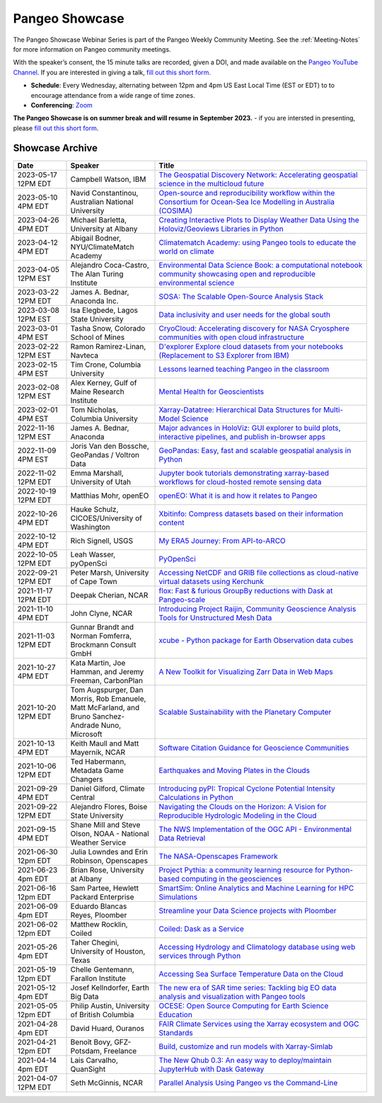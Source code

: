.. _pangeo-showcase:

Pangeo Showcase
===============

The Pangeo Showcase Webinar Series is part of the Pangeo Weekly Community Meeting. 
See the :ref:`Meeting-Notes` for more information on Pangeo community meetings. 

With the speaker’s consent, the 15 minute talks are recorded, given a DOI, and made 
available on the `Pangeo YouTube Channel <https://youtube.com/playlist?list=PLuQQBBQFfpgq0OvjKbjcYgTDzDxTqtwua>`_. If you are interested in giving a talk,
`fill out this short form <https://forms.gle/QwxKusVvrvDakSNs8>`_.

* **Schedule**: Every Wednesday, alternating between 12pm and 4pm US East Local Time (EST or EDT) to 
  to encourage attendance from a wide range of time zones.

* **Conferencing**:   `Zoom <https://columbiauniversity.zoom.us/j/94877958106?pwd=UkE0UHF1U0x3VTVUNEJTam9mTXVHZz09>`_

**The Pangeo Showcase is on summer break and will resume in September 2023.** - if you are intersted in presenting, please `fill out this short form <https://forms.gle/QwxKusVvrvDakSNs8>`_.

Showcase Archive
-----------------------------------

.. list-table::
   :widths: 15 25 60
   :header-rows: 1
   :align: left

   * - Date
     - Speaker
     - Title
   * - 2023-05-17 12PM EDT
     - Campbell Watson, IBM
     - `The Geospatial Discovery Network: Accelerating geospatial science in the multicloud future <https://discourse.pangeo.io/t/wednesday-may-17th-searching-beyond-pixels-and-tiles/3558>`_ |Campbell DOI Badge|
   * - 2023-05-10 4PM EDT
     - Navid Constantinou, Australian National University
     - `Open-source and reproducibility workflow within the Consortium for Ocean-Sea Ice Modelling in Australia (COSIMA) <Wednesday May 10th: Open-source and reproducibility workflow within the Consortium for Ocean-Sea Ice Modelling in Australia (COSIMA)>`_ |Constantinou DOI Badge|
   * - 2023-04-26 4PM EDT
     - Michael Barletta, University at Albany
     - `Creating Interactive Plots to Display Weather Data Using the Holoviz/Geoviews Libraries in Python <https://discourse.pangeo.io/t/wednesday-april-26th-creating-interactive-plots-to-display-weather-data-using-the-holoviz-geoviews-libraries/3556>`_ |Barletta DOI Badge|
   * - 2023-04-12 4PM EDT
     - Abigail Bodner, NYU/ClimateMatch Academy
     - `Climatematch Academy: using Pangeo tools to educate the world on climate <https://discourse.pangeo.io/t/wednesday-april-12th-climatematch-academy-from-data-to-action/3298>`_ 
   * - 2023-04-05 12PM EST
     - Alejandro Coca-Castro, The Alan Turing Institute
     - `Environmental Data Science Book: a computational notebook community showcasing open and reproducible environmental science <https://discourse.pangeo.io/t/wednesday-april-5th-environmental-data-science-book-a-computational-notebook-community-showcasing-open-and-reproducible-environmental-science/3319>`_ |Coca_Castro DOI Badge|
   * - 2023-03-22 12PM EDT
     - James A. Bednar, Anaconda Inc. 
     - `SOSA: The Scalable Open-Source Analysis Stack <https://discourse.pangeo.io/t/wednesday-march-22nd-sosa-the-scalable-open-source-analysis-stack/3252>`_ |Bednar.B DOI Badge|
   * - 2023-03-08 12PM EST
     - Isa Elegbede, Lagos State University
     - `Data inclusivity and user needs for the global south <https://discourse.pangeo.io/t/wednesday-march-8th-2023-data-inclusivity-and-user-needs-for-the-global-south/3222>`_ |Elegbede DOI Badge|
   * - 2023-03-01 4PM EST
     - Tasha Snow, Colorado School of Mines
     - `CryoCloud: Accelerating discovery for NASA Cryosphere communities with open cloud infrastructure <https://discourse.pangeo.io/t/match-1st-showcase-announcement/3209>`_ |Snow DOI Badge|
   * - 2023-02-22 12PM EST
     - Ramon Ramirez-Linan, Navteca
     - `D'explorer Explore cloud datasets from your notebooks (Replacement to S3 Explorer from IBM) <https://discourse.pangeo.io/t/wednesday-february-22nd-2023-d-explorer-explore-cloud-datasets-from-your-notebooks/3210>`_ |Ramirez DOI Badge|
   * - 2023-02-15 4PM EST
     - Tim Crone, Columbia University
     - `Lessons learned teaching Pangeo in the classroom <https://discourse.pangeo.io/t/wednesday-february-15th-lessons-learned-teaching-pangeo-in-the-classroom/3208>`_ |Crone DOI Badge|
   * - 2023-02-08 12PM EST
     - Alex Kerney, Gulf of Maine Research Institute
     - `Mental Health for Geoscientists <https://discourse.pangeo.io/t/wednesday-february-8th-mental-health-in-the-geosciences/3211>`_ |Kerney DOI Badge|
   * - 2023-02-01 4PM EST
     - Tom Nicholas, Columbia University 
     - `Xarray-Datatree: Hierarchical Data Structures for Multi-Model Science <https://discourse.pangeo.io/t/wednesday-february-1st-xarray-datatree-hierarchical-data-structures-for-multi-model-science/3207>`_ |Nicholas DOI Badge|
   * - 2022-11-16 12PM EST
     - James A. Bednar, Anaconda
     - `Major advances in HoloViz: GUI explorer to build plots, interactive pipelines, and publish in-browser apps <https://discourse.pangeo.io/t/wednesday-november-16th-2022-major-advances-in-holoviz-for-pangeo-gui-explorer-to-build-plots-easy-interactive-pipelines-and-publishing-in-browser-apps/2876>`_ |Bednar.A DOI Badge|
   * - 2022-11-09 4PM EST
     - Joris Van den Bossche, GeoPandas / Voltron Data
     - `GeoPandas: Easy, fast and scalable geospatial analysis in Python <https://discourse.pangeo.io/t/wednesday-november-9th-2022-geopandas-easy-fast-and-scalable-geospatial-analysis-in-python/2895>`_ |Bossche DOI Badge|
   * - 2022-11-02 12PM EDT
     - Emma Marshall, University of Utah
     - `Jupyter book tutorials demonstrating xarray-based workflows for cloud-hosted remote sensing data <https://discourse.pangeo.io/t/wednesday-november-2nd-2022-jupyter-book-tutorials-demonstrating-xarray-based-workflows-for-cloud-hosted-remote-sensing-data/2834>`_ |Marshall DOI Badge|
   * - 2022-10-19 12PM EDT
     - Matthias Mohr, openEO
     - `openEO: What it is and how it relates to Pangeo <https://discourse.pangeo.io/t/wednesday-october-19th-2022-openeo-what-it-is-and-how-it-relates-to-pangeo/2826>`_ |Jacob DOI Badge|      
   * - 2022-10-26 4PM EDT
     - Hauke Schulz, CICOES/University of Washington
     - `Xbitinfo: Compress datasets based on their information content <https://discourse.pangeo.io/t/wednesday-october-26th-2022-xbitinfo-compress-datasets-based-on-their-information/2830>`_ |Hauke DOI Badge|      
   * - 2022-10-12 4PM EDT
     - Rich Signell, USGS
     - `My ERA5 Journey: From API-to-ARCO <https://discourse.pangeo.io/t/wednesday-october-12th-2022-my-era5-journey-from-api-to-arco/2814>`_ |Signell DOI Badge|      
   * - 2022-10-05 12PM EDT
     - Leah Wasser, pyOpenSci
     - `PyOpenSci <https://discourse.pangeo.io/t/wednesday-october-5th-2022-pyopensci-a-diverse-community-that-supports-open-tools-that-drive-open-science/2783>`_ |Wasser DOI Badge|
   * - 2022-09-21 12PM EDT
     - Peter Marsh, University of Cape Town 
     - `Accessing NetCDF and GRIB file collections as cloud-native virtual datasets using Kerchunk <https://discourse.pangeo.io/t/september-21th-2022-accessing-netcdf-and-grib-file-collections-as-cloud-native-virtual-datasets-using-kerchunk/2749>`_ |Marsh DOI Badge|
   * - 2021-11-17 12PM EDT
     - Deepak Cherian, NCAR
     - `flox: Fast & furious GroupBy reductions with Dask at Pangeo-scale <https://discourse.pangeo.io/t/november-17-2021-flox-fast-furious-groupby-reductions-with-dask-at-pangeo-scale/2016>`_ |Cherian DOI Badge|
   * - 2021-11-10 4PM EDT
     - John Clyne, NCAR
     - `Introducing Project Raijin, Community Geoscience Analysis Tools for Unstructured Mesh Data <https://discourse.pangeo.io/t/november-10-2021-introducing-project-raijin-community-geoscience-analysis-tools-for-unstructured-mesh-data/1923>`_ |Clyne DOI Badge|
   * - 2021-11-03 12PM EDT
     - Gunnar Brandt and  Norman Fomferra, Brockmann Consult GmbH
     - `xcube - Python package for Earth Observation data cubes <https://discourse.pangeo.io/t/november-3-2021-xcube-python-package-for-earth-observation-data-cubes/1903>`_ |Brandt DOI Badge|
   * - 2021-10-27 4PM EDT
     - Kata Martin, Joe Hamman, and Jeremy Freeman, CarbonPlan
     - `A New Toolkit for Visualizing Zarr Data in Web Maps <https://discourse.pangeo.io/t/october-27-2021-a-new-toolkit-for-visualizing-zarr-data-in-web-maps/1891>`_ |Martin DOI Badge|
   * - 2021-10-20 12PM EDT
     - Tom Augspurger, Dan Morris, Rob Emanuele, Matt McFarland, and Bruno Sanchez-Andrade Nuno, Microsoft
     - `Scalable Sustainability with the Planetary Computer <https://discourse.pangeo.io/t/october-20-2021-scalable-sustainability-with-the-planetary-computer/1874>`_ |Augspurger DOI Badge|
   * - 2021-10-13 4PM EDT
     - Keith Maull and Matt Mayernik, NCAR
     - `Software Citation Guidance for Geoscience Communities <https://discourse.pangeo.io/t/october-13-2021-software-citation-guidance-for-geoscience-communities/1873>`_ |Maull DOI Badge|
   * - 2021-10-06 12PM EDT
     - Ted Habermann, Metadata Game Changers
     - `Earthquakes and Moving Plates in the Clouds <https://discourse.pangeo.io/t/october-6-2021-earthquakes-and-moving-plates-in-the-cloud/1836>`_ |Habermann DOI Badge| 
   * - 2021-09-29 4PM EDT
     - Daniel Gilford, Climate Central
     - `Introducing pyPI: Tropical Cyclone Potential Intensity Calculations in Python <https://discourse.pangeo.io/t/september-29-2021-introducing-pypi-tropical-cyclone-potential-intensity-calculations-in-python/1822>`_ |Gilford DOI Badge|
   * - 2021-09-22 12PM EDT
     - Alejandro Flores, Boise State University
     - `Navigating the Clouds on the Horizon: A Vision for Reproducible Hydrologic Modeling in the Cloud <https://discourse.pangeo.io/t/september-22-2021-navigating-the-clouds-on-the-horizon-a-vision-for-reproducible-hydrologic-modeling-in-the-cloud/1809>`_ |Flores DOI Badge|   
   * - 2021-09-15 4PM EDT
     - Shane Mill and Steve Olson, NOAA - National Weather Service
     - `The NWS Implementation of the OGC API - Environmental Data Retrieval <https://discourse.pangeo.io/t/september-15-2021-the-nws-implementation-of-the-ogc-api-environmental-data-retrieval/1808>`_ |Mill DOI Badge|   
   * - 2021-06-30 12pm EDT
     - Julia Lowndes and Erin Robinson, Openscapes
     -  `The NASA-Openscapes Framework <https://discourse.pangeo.io/t/june-30-2021-the-nasa-openscapes-framework/1631>`_ |Lowndes DOI Badge|
   * - 2021-06-23 4pm EDT
     - Brian Rose, University at Albany
     - `Project Pythia: a community learning resource for Python-based computing in the geosciences <https://discourse.pangeo.io/t/june-23-2021-project-pythia-a-community-learning-resource-for-python-based-computing-in-the-geosciences/1601>`_ |Rose DOI Badge|
   * - 2021-06-16 12pm EDT
     - Sam Partee, Hewlett Packard Enterprise
     - `SmartSim: Online Analytics and Machine Learning for HPC Simulations <https://discourse.pangeo.io/t/june-16-2021-smartsim-online-analytics-and-machine-learning-for-hpc-simulations/1583>`_ |Partee DOI Badge|
   * - 2021-06-09 4pm EDT
     - Eduardo Blancas Reyes, Ploomber
     - `Streamline your Data Science projects with Ploomber <https://discourse.pangeo.io/t/june-9-2021-streamline-data-science-projects-with-ploomber/1546>`_ |Blancas Reyes DOI Badge|
   * - 2021-06-02 12pm EDT
     - Matthew Rocklin, Coiled
     - `Coiled: Dask as a Service <https://discourse.pangeo.io/t/june-2-2021-coiled-dask-as-a-service/1557>`_ |Rocklin DOI Badge|
   * - 2021-05-26 4pm EDT 
     - Taher Chegini, University of Houston, Texas
     - `Accessing Hydrology and Climatology database using web services through Python <https://discourse.pangeo.io/t/may-26-2021-accessing-hydrology-and-climatology-database-using-web-services-through-python/1521>`_ |Chegini DOI Badge| 
   * - 2021-05-19 12pm EDT
     - Chelle Gentemann, Farallon Institute
     - `Accessing Sea Surface Temperature Data on the Cloud <https://discourse.pangeo.io/t/may-19-2021-accessing-sea-surface-temperature-data-on-the-cloud/1503>`_ |Gentemann DOI Badge| 
   * - 2021-05-12 4pm EDT
     - Josef Kellndorfer, Earth Big Data 
     - `The new era of SAR time series: Tackling big EO data analysis and visualization with Pangeo tools <https://discourse.pangeo.io/t/may-12-2021-the-new-era-of-sar-time-series-tackling-big-eo-data-analysis-and-visualization-with-pangeo-tools/1475>`_ |Kellndorfer DOI Badge| 
   * - 2021-05-05 12pm EDT
     - Philip Austin, University of British Columbia
     - `OCESE: Open Source Computing for Earth Science Education <https://discourse.pangeo.io/t/may-5-2021-ocese-open-source-computing-for-earth-science-education/1443>`_ |Austin DOI Badge|
   * - 2021-04-28 4pm EDT
     - David Huard, Ouranos
     - `FAIR Climate Services using the Xarray ecosystem and OGC Standards <https://discourse.pangeo.io/t/april-28-2021-fair-climate-services-using-the-xarray-ecosystem-and-ogc-standards/1431>`_ |Huard DOI Badge|
   * - 2021-04-21 12pm EDT
     - Benoît Bovy, GFZ-Potsdam, Freelance
     - `Build, customize and run models with Xarray-Simlab <https://discourse.pangeo.io/t/april-21-2021-build-customize-and-run-models-with-xarray-simlab/1417>`_ |Bovy DOI Badge|
   * - 2021-04-14 4pm EDT
     - Lais Carvalho, QuanSight
     - `The New Qhub 0.3: An easy way to deploy/maintain JupyterHub with Dask Gateway <https://discourse.pangeo.io/t/april-14-2021-the-new-qhub-0-3-an-easy-way-to-deploy-maintain-jupyterhub-with-dask-gateway/1399>`_ |Carvalho DOI Badge|
   * - 2021-04-07 12PM EDT
     - Seth McGinnis, NCAR
     - `Parallel Analysis Using Pangeo vs the Command-Line <https://discourse.pangeo.io/t/april-7-2021-parallel-analysis-using-pangeo-vs-the-command-line/1373>`_ |McGinnis DOI Badge|



.. |Augspurger DOI Badge| image:: https://zenodo.org/badge/DOI/10.5281/zenodo.5596894.svg
   :target: https://doi.org/10.5281/zenodo.5596894

.. |Austin DOI Badge| image:: https://zenodo.org/badge/DOI/10.5281/zenodo.4739726.svg
   :target: https://doi.org/10.5281/zenodo.4739726
   
.. |Barletta DOI Badge| image:: https://zenodo.org/badge/DOI/10.5281/zenodo.8108931.svg
   :target: https://doi.org/10.5281/zenodo.8108931

.. |Bednar.A DOI Badge| image:: https://zenodo.org/badge/DOI/10.5281/zenodo.7342703.svg
   :target: https://doi.org/10.5281/zenodo.7342703

.. |Bednar.B DOI Badge| image:: https://zenodo.org/badge/DOI/10.5281/zenodo.7857369.svg
   :target: https://doi.org/10.5281/zenodo.7857369

.. |Blancas Reyes DOI Badge| image:: https://zenodo.org/badge/DOI/10.5281/zenodo.4939972.svg
   :target: https://doi.org/10.5281/zenodo.4939972

.. |Bossche DOI Badge| image:: https://zenodo.org/badge/DOI/10.5281/zenodo.7320003.svg
   :target: https://doi.org/10.5281/zenodo.7320003

.. |Bovy DOI Badge| image:: https://zenodo.org/badge/DOI/10.5281/zenodo.4712336.svg 
   :target: https://doi.org/10.5281/zenodo.4712336

.. |Brandt DOI Badge| image:: https://zenodo.org/badge/DOI/10.5281/zenodo.5675969.svg
   :target: https://doi.org/10.5281/zenodo.5675969

.. |Campbell DOI Badge| image:: https://zenodo.org/badge/DOI/10.5281/zenodo.8109136.svg
   :target: https://doi.org/10.5281/zenodo.8109136 

.. |Carvalho DOI Badge| image:: https://zenodo.org/badge/DOI/10.5281/zenodo.4697095.svg
   :target: https://doi.org/10.5281/zenodo.4697095       

.. |Chegini DOI Badge| image:: https://zenodo.org/badge/DOI/10.5281/zenodo.4837330.svg
   :target: https://doi.org/10.5281/zenodo.4837330

.. |Cherian DOI Badge| image:: https://zenodo.org/badge/DOI/10.5281/zenodo.5772165.svg
   :target: https://doi.org/10.5281/zenodo.5772165

.. |Clyne DOI Badge| image:: https://zenodo.org/badge/DOI/10.5281/zenodo.5700525.svg
   :target: https://doi.org/10.5281/zenodo.5700525
   
.. |Coca_Castro DOI Badge| image:: https://zenodo.org/badge/DOI/10.5281/zenodo.7857378.svg
   :target: https://doi.org/10.5281/zenodo.7857378

.. |Constantinou DOI Badge| image:: https://zenodo.org/badge/DOI/10.5281/zenodo.8109042.svg
   :target: https://doi.org/10.5281/zenodo.8109042

.. |Crone DOI Badge| image:: https://zenodo.org/badge/DOI/10.5281/zenodo.7680128.svg
   :target: https://doi.org/10.5281/zenodo.7680128

.. |Elegbede DOI Badge| image:: https://zenodo.org/badge/DOI/10.5281/zenodo.7857353.svg
   :target: https://doi.org/10.5281/zenodo.7857353

.. |Flores DOI Badge| image:: https://zenodo.org/badge/DOI/10.5281/zenodo.5535595.svg
   :target: https://doi.org/10.5281/zenodo.5535595

.. |Gentemann DOI Badge| image:: https://zenodo.org/badge/DOI/10.5281/zenodo.4783039.svg
   :target: https://doi.org/10.5281/zenodo.4783039

.. |Gilford DOI Badge| image:: https://zenodo.org/badge/DOI/10.5281/zenodo.5547337.svg
   :target: https://doi.org/10.5281/zenodo.5547337
   
.. |Habermann DOI Badge| image:: https://zenodo.org/badge/DOI/10.5281/zenodo.5562672.svg
   :target: https://doi.org/10.5281/zenodo.5562672

.. |Hauke DOI Badge| image:: https://zenodo.org/badge/DOI/10.5281/zenodo.7259092.svg
   :target: https://doi.org/10.5281/zenodo.7259092

.. |Huard DOI Badge| image:: https://zenodo.org/badge/DOI/10.5281/zenodo.4727950.svg
   :target: https://doi.org/10.5281/zenodo.4727950

.. |Jacob DOI Badge| image:: https://zenodo.org/badge/DOI/10.5281/zenodo.7229398.svg
   :target: https://doi.org/10.5281/zenodo.7229397

.. |Kellndorfer DOI Badge| image:: https://zenodo.org/badge/DOI/10.5281/zenodo.4756696.svg
   :target: https://doi.org/10.5281/zenodo.4756696

.. |Kerney DOI Badge| image:: https://zenodo.org/badge/DOI/10.5281/zenodo.7679821.svg
   :target: https://doi.org/10.5281/zenodo.7679821

.. |Lowndes DOI Badge| image:: https://zenodo.org/badge/DOI/10.5281/zenodo.5090115.svg
   :target: https://doi.org/10.5281/zenodo.5090115

.. |Marsh DOI Badge| image:: https://zenodo.org/badge/DOI/10.5281/zenodo.7140825.svg
   :target: https://doi.org/10.5281/zenodo.7140825

.. |Marshall DOI Badge| image:: https://zenodo.org/badge/DOI/10.5281/zenodo.7310114.svg
   :target: https://doi.org/10.5281/zenodo.7310114
   
.. |Martin DOI Badge| image:: https://zenodo.org/badge/DOI/10.5281/zenodo.5638862.svg
   :target: https://doi.org/10.5281/zenodo.5638862
   
.. |Maull DOI Badge| image:: https://zenodo.org/badge/DOI/10.5281/zenodo.5596053.svg
   :target: https://doi.org/10.5281/zenodo.5596053

.. |McGinnis DOI Badge| image:: https://zenodo.org/badge/DOI/10.5281/zenodo.4670458.svg
   :target: https://doi.org/10.5281/zenodo.4670458

.. |Mill DOI Badge| image:: https://zenodo.org/badge/DOI/10.5281/zenodo.5535519.svg
   :target: https://doi.org/10.5281/zenodo.5535519

.. |Nicholas DOI Badge| image:: https://zenodo.org/badge/DOI/10.5281/zenodo.7679730.svg
   :target: https://doi.org/10.5281/zenodo.7679729
  
.. |Partee DOI Badge| image:: https://zenodo.org/badge/DOI/10.5281/zenodo.4986182.svg
   :target: https://doi.org/10.5281/zenodo.4986182   

.. |Ramirez DOI Badge| image:: https://zenodo.org/badge/DOI/10.5281/zenodo.7680210.svg
   :target: https://doi.org/10.5281/zenodo.7680210

.. |Rocklin DOI Badge| image:: https://zenodo.org/badge/DOI/10.5281/zenodo.4964489.svg
   :target: https://doi.org/10.5281/zenodo.4964489

.. |Rose DOI Badge| image:: https://zenodo.org/badge/DOI/10.5281/zenodo.5037185.svg
   :target: https://doi.org/10.5281/zenodo.5037185

.. |Signell DOI Badge| image:: https://zenodo.org/badge/DOI/10.5281/zenodo.7226344.svg
   :target: https://doi.org/10.5281/zenodo.7226344

.. |Snow DOI Badge| image:: https://zenodo.org/badge/DOI/10.5281/zenodo.7857296.svg
   :target: https://doi.org/10.5281/zenodo.7857296

.. |Wasser DOI Badge| image:: https://zenodo.org/badge/DOI/10.5281/zenodo.7158586.svg
   :target: https://doi.org/10.5281/zenodo.7158585
